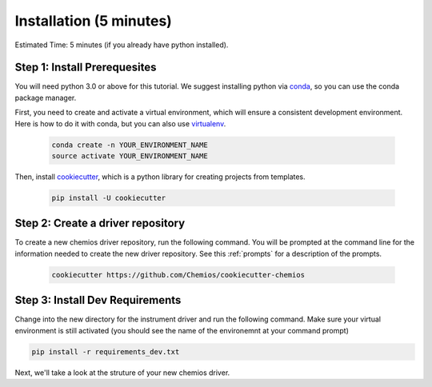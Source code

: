 
Installation (5 minutes)
=========================
Estimated Time: 5 minutes (if you already have python installed).

Step 1: Install Prerequesites
-----------------------------

You will need python 3.0 or above for this tutorial.
We suggest installing python via conda_, so you can use the
conda package manager.

First, you need to create and activate a virtual environment, which
will ensure a consistent development environment. Here is how to do it with
conda, but you can also use virtualenv_.

   .. code-block:: bash

        conda create -n YOUR_ENVIRONMENT_NAME
        source activate YOUR_ENVIRONMENT_NAME

Then, install cookiecutter_, which is a python library for creating projects from templates.

    .. code-block:: bash

        pip install -U cookiecutter

.. _conda: https://conda.io
.. _virtualenv: https://cookiecutter-pypackage.readthedocs.io/en/latest/tutorial.html#step-1-install-cookiecutter
.. _cookiecutter: https://github.com/audreyr/cookiecutter

Step 2: Create a driver repository
------------------------------------

To create a new chemios driver repository, run the following command.
You will be prompted at the command line for the information needed to create the new driver repository.
See this :ref:`prompts` for a description of the prompts.

    .. code-block:: bash

        cookiecutter https://github.com/Chemios/cookiecutter-chemios

Step 3: Install Dev Requirements
--------------------------------

Change into the new directory for the instrument driver and run the following command.
Make sure your virtual environment is still activated
(you should see the name of the environemnt at your command prompt)

.. code-block:: bash

    pip install -r requirements_dev.txt

Next, we'll take a look at the struture of your new chemios driver.
